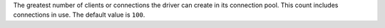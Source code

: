 The greatest number of clients or connections the driver can create in its
connection pool. This count includes connections in use. The default value is ``100``.